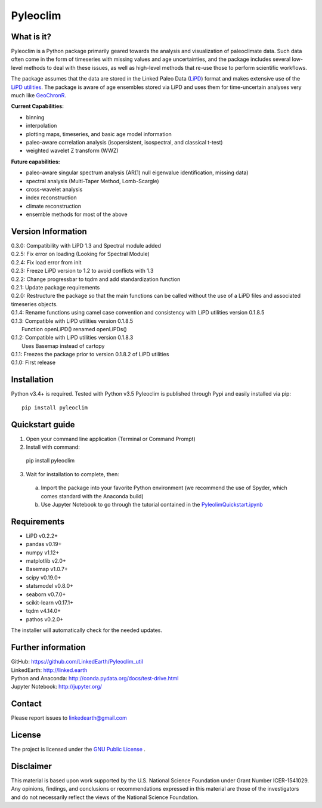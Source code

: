 Pyleoclim
=========

What is it?
```````````

Pyleoclim is a Python package primarily geared towards the analysis and visualization of paleoclimate data.
Such data often come in the form of timeseries with missing values and age uncertainties, and the package
includes several low-level methods to deal with these issues, as well as high-level methods that re-use those
to perform scientific workflows.

The package assumes that the data are stored in the Linked Paleo Data (`LiPD <http://www.clim-past.net/12/1093/2016/>`_)
format and makes extensive use of the `LiPD utilities <http://nickmckay.github.io/LiPD-utilities/>`_. The package
is aware of age ensembles stored via LiPD and uses them for time-uncertain analyses very much like `GeoChronR <http://nickmckay.github.io/GeoChronR/>`_.

**Current Capabilities:**

* binning
* interpolation
* plotting maps, timeseries, and basic age model information
* paleo-aware correlation analysis (isopersistent, isospectral, and classical t-test)
* weighted wavelet Z transform (WWZ)

**Future capabilities:**

* paleo-aware singular spectrum analysis (AR(1) null eigenvalue identification, missing data)
* spectral analysis (Multi-Taper Method, Lomb-Scargle)
* cross-wavelet analysis
* index reconstruction
* climate reconstruction

* ensemble methods for most of the above

Version Information
```````````````````
| 0.3.0: Compatibility with LiPD 1.3 and Spectral module added
| 0.2.5: Fix error on loading (Looking for Spectral Module)
| 0.2.4: Fix load error from init
| 0.2.3: Freeze LiPD version to 1.2 to avoid conflicts with 1.3
| 0.2.2: Change progressbar to tqdm and add standardization function
| 0.2.1: Update package requirements
| 0.2.0: Restructure the package so that the main functions can be called without the use of a LiPD files and associated timeseries objects.
| 0.1.4: Rename functions using camel case convention and consistency with LiPD utilities version 0.1.8.5
| 0.1.3: Compatible with LiPD utilities version 0.1.8.5
|        Function openLiPD() renamed openLiPDs()
| 0.1.2: Compatible with LiPD utilities version 0.1.8.3
|        Uses Basemap instead of cartopy
| 0.1.1: Freezes the package prior to version 0.1.8.2 of LiPD utilities
| 0.1.0: First release

Installation
````````````
Python v3.4+ is required. Tested with Python v3.5
Pyleoclim is published through Pypi and easily installed via pip::

  pip install pyleoclim

Quickstart guide
````````````````

1. Open your command line application (Terminal or Command Prompt)
2. Install with command::

  pip install pyleoclim

3. Wait for installation to complete, then:

  a. Import the package into your favorite Python environment (we recommend the use of Spyder, which comes standard with the Anaconda build)
  b. Use Jupyter Notebook to go through the tutorial contained in the `PyleolimQuickstart.ipynb <https://github.com/LinkedEarth/Pyleoclim_util/tree/master/Example>`_

Requirements
````````````

* LiPD v0.2.2+
* pandas v0.19+
* numpy v1.12+
* matplotlib v2.0+
* Basemap v1.0.7+
* scipy v0.19.0+
* statsmodel v0.8.0+
* seaborn v0.7.0+
* scikit-learn v0.17.1+
* tqdm v4.14.0+
* pathos v0.2.0+

The installer will automatically check for the needed updates.

Further information
```````````````````
| GitHub: `https://github.com/LinkedEarth/Pyleoclim_util <https://github.com/LinkedEarth/Pyleoclim_util>`_
| LinkedEarth: `http://linked.earth <http://linked.earth>`_
| Python and Anaconda: `http://conda.pydata.org/docs/test-drive.html <http://conda.pydata.org/docs/test-drive.html>`_
| Jupyter Notebook: `http://jupyter.org/ <http://jupyter.org/>`_

Contact
```````
Please report issues to `linkedearth@gmail.com <linkedearth@gmail.com>`_

License
```````
The project is licensed under the `GNU Public License <https://github.com/LinkedEarth/Pyleoclim_util/blob/master/license>`_ .

Disclaimer
``````````
This material is based upon work supported by the U.S. National Science Foundation under Grant Number
ICER-1541029. Any opinions, findings, and conclusions or recommendations expressed in this material are those
of the investigators and do not necessarily reflect the views of the National Science Foundation.
